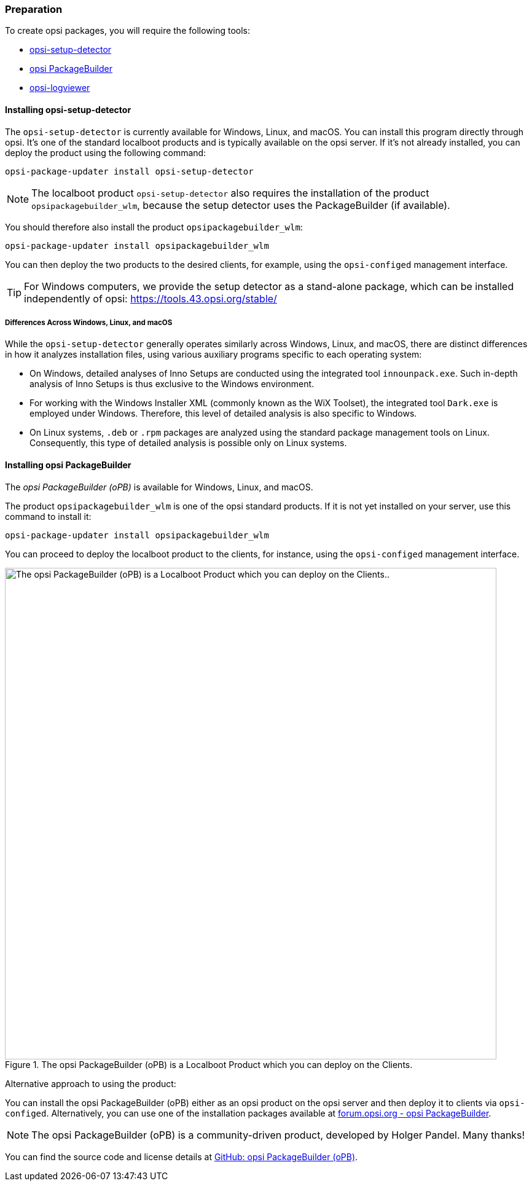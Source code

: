 ﻿////
; Copyright (c) uib GmbH (www.uib.de)
; This documentation is owned by uib
; and published under the german creative commons by-sa license
; see:
; https://creativecommons.org/licenses/by-sa/3.0/de/
; https://creativecommons.org/licenses/by-sa/3.0/de/legalcode
; english:
; https://creativecommons.org/licenses/by-sa/3.0/
; https://creativecommons.org/licenses/by-sa/3.0/legalcode
;
; credits: http://www.opsi.org/credits/
////

:Author:    uib GmbH
:Email:     info@uib.de
:Date:      10.01.2024
:Revision:  4.3
:toclevels: 6
:doctype:   book
:icons:     font
:xrefstyle: full



=== Preparation

To create opsi packages, you will require the following tools:

* <<opsi-setup-detector-installation_osd,opsi-setup-detector>>
* <<opsi-setup-detector-installation_opb,opsi PackageBuilder>>
* <<opsi-logviewer-installation,opsi-logviewer>>

[[opsi-setup-detector-installation_osd]]
==== Installing *opsi-setup-detector*

The `opsi-setup-detector` is currently available for Windows, Linux, and macOS. You can install this program directly through opsi. It's one of the standard localboot products and is typically available on the opsi server. If it's not already installed, you can deploy the product using the following command:

[source,console]
----
opsi-package-updater install opsi-setup-detector
----

NOTE: The localboot product `opsi-setup-detector` also requires the installation of the product `opsipackagebuilder_wlm`, because the setup detector uses the PackageBuilder (if available).

You should therefore also install the product `opsipackagebuilder_wlm`:

[source,console]
----
opsi-package-updater install opsipackagebuilder_wlm
----

You can then deploy the two products to the desired clients, for example, using the `opsi-configed` management interface.

TIP: For Windows computers, we provide the setup detector as a stand-alone package, which can be installed independently of opsi: https://tools.43.opsi.org/stable/

===== Differences Across Windows, Linux, and macOS

While the `opsi-setup-detector` generally operates similarly across Windows, Linux, and macOS, there are distinct differences in how it analyzes installation files, using various auxiliary programs specific to each operating system:

* On Windows, detailed analyses of Inno Setups are conducted using the integrated tool `innounpack.exe`. Such in-depth analysis of Inno Setups is thus exclusive to the Windows environment.

* For working with the Windows Installer XML (commonly known as the WiX Toolset), the integrated tool `Dark.exe` is employed under Windows. Therefore, this level of detailed analysis is also specific to Windows.

* On Linux systems, `.deb` or `.rpm` packages are analyzed using the standard package management tools on Linux. Consequently, this type of detailed analysis is possible only on Linux systems.

[[opsi-setup-detector-installation_opb]]
==== Installing opsi PackageBuilder

The _opsi PackageBuilder (oPB)_ is available for Windows, Linux, and macOS.

The product `opsipackagebuilder_wlm` is one of the opsi standard products. If it is not yet installed on your server, use this command to install it:

[source,console]
----
opsi-package-updater install opsipackagebuilder_wlm
----

You can proceed to deploy the localboot product to the clients, for instance, using the `opsi-configed` management interface.

.The opsi PackageBuilder (oPB) is a Localboot Product which you can deploy on the Clients.
image::opsi-packagebuilder-install.png["The opsi PackageBuilder (oPB) is a Localboot Product which you can deploy on the Clients..",width=800, pdfwidth=80%]

Alternative approach to using the product:

You can install the opsi PackageBuilder (oPB) either as an opsi product on the opsi server and then deploy it to clients via `opsi-configed`. Alternatively, you can use one of the installation packages available at link:https://forum.opsi.org/viewtopic.php?p=32473#p32473[forum.opsi.org - opsi PackageBuilder].

NOTE: The opsi PackageBuilder (oPB) is a community-driven product, developed by Holger Pandel. Many thanks!

You can find the source code and license details at link:https://github.com/pandel/opsiPackageBuilder[GitHub: opsi PackageBuilder (oPB)].
